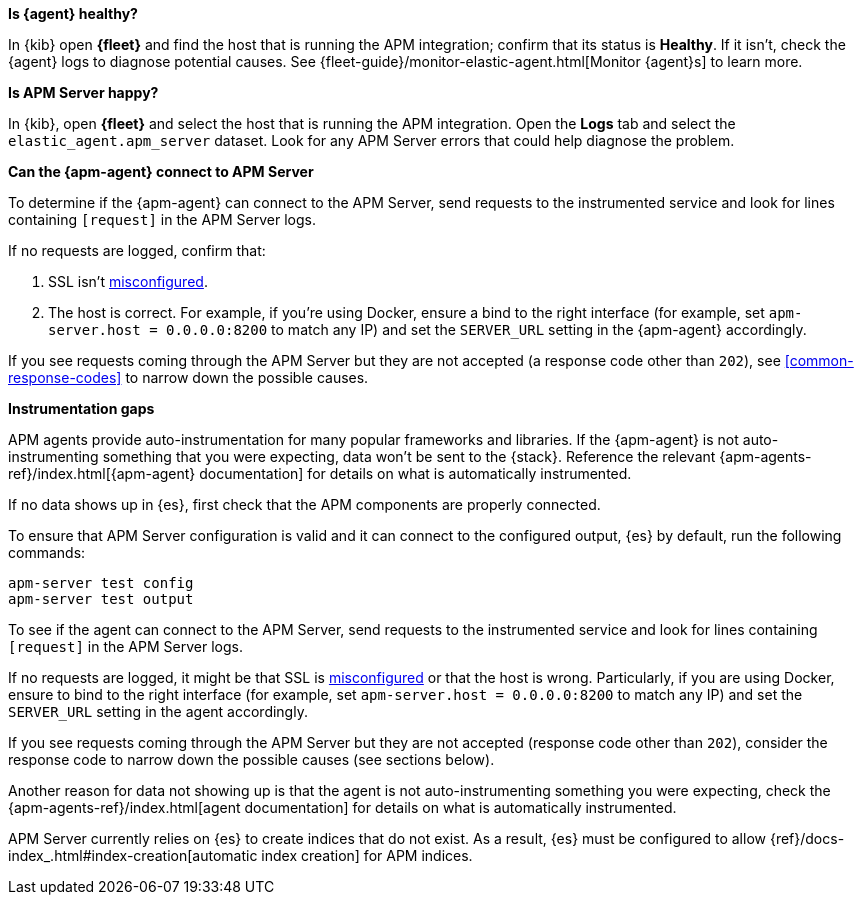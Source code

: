 // tag::fleet-managed[]
**Is {agent} healthy?**

In {kib} open **{fleet}** and find the host that is running the APM integration;
confirm that its status is **Healthy**.
If it isn't, check the {agent} logs to diagnose potential causes.
See {fleet-guide}/monitor-elastic-agent.html[Monitor {agent}s] to learn more.

**Is APM Server happy?**

In {kib}, open **{fleet}** and select the host that is running the APM integration.
Open the **Logs** tab and select the `elastic_agent.apm_server` dataset.
Look for any APM Server errors that could help diagnose the problem.

**Can the {apm-agent} connect to APM Server**

To determine if the {apm-agent} can connect to the APM Server, send requests to the instrumented service and look for lines
containing `[request]` in the APM Server logs.

If no requests are logged, confirm that:

. SSL isn't <<ssl-client-fails, misconfigured>>.
. The host is correct. For example, if you're using Docker, ensure a bind to the right interface (for example, set
`apm-server.host = 0.0.0.0:8200` to match any IP) and set the `SERVER_URL` setting in the {apm-agent} accordingly.

If you see requests coming through the APM Server but they are not accepted (a response code other than `202`),
see <<common-response-codes>> to narrow down the possible causes.

**Instrumentation gaps**

APM agents provide auto-instrumentation for many popular frameworks and libraries.
If the {apm-agent} is not auto-instrumenting something that you were expecting, data won't be sent to the {stack}.
Reference the relevant {apm-agents-ref}/index.html[{apm-agent} documentation] for details on what is automatically instrumented.
// end::fleet-managed[]

// tag::binary[]
If no data shows up in {es}, first check that the APM components are properly connected.

To ensure that APM Server configuration is valid and it can connect to the configured output, {es} by default,
run the following commands:

["source","sh"]
------------------------------------------------------------
apm-server test config
apm-server test output
------------------------------------------------------------

To see if the agent can connect to the APM Server, send requests to the instrumented service and look for lines
containing `[request]` in the APM Server logs.

If no requests are logged, it might be that SSL is <<ssl-client-fails, misconfigured>> or that the host is wrong.
Particularly, if you are using Docker, ensure to bind to the right interface (for example, set
`apm-server.host = 0.0.0.0:8200` to match any IP) and set the `SERVER_URL` setting in the agent accordingly.

If you see requests coming through the APM Server but they are not accepted (response code other than `202`), consider
the response code to narrow down the possible causes (see sections below).

Another reason for data not showing up is that the agent is not auto-instrumenting something you were expecting, check
the {apm-agents-ref}/index.html[agent documentation] for details on what is automatically instrumented.

APM Server currently relies on {es} to create indices that do not exist.
As a result, {es} must be configured to allow {ref}/docs-index_.html#index-creation[automatic index creation] for APM indices.
// end::binary[]
